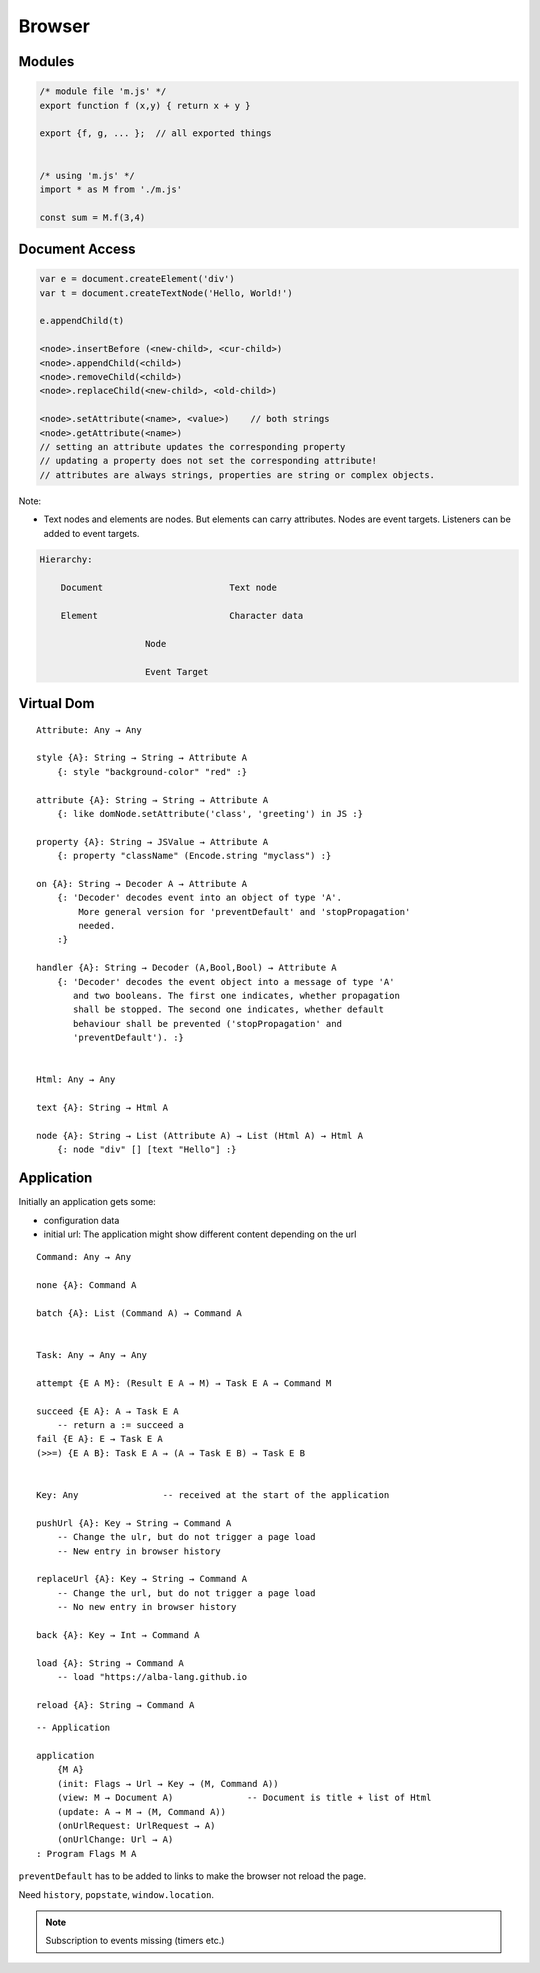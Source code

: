 ************************************************************
Browser
************************************************************


Modules
==================================================

.. code-block:: javascript

    /* module file 'm.js' */
    export function f (x,y) { return x + y }

    export {f, g, ... };  // all exported things


    /* using 'm.js' */
    import * as M from './m.js'

    const sum = M.f(3,4)


Document Access
==================================================


.. code-block:: javascript

    var e = document.createElement('div')
    var t = document.createTextNode('Hello, World!')

    e.appendChild(t)

    <node>.insertBefore (<new-child>, <cur-child>)
    <node>.appendChild(<child>)
    <node>.removeChild(<child>)
    <node>.replaceChild(<new-child>, <old-child>)

    <node>.setAttribute(<name>, <value>)    // both strings
    <node>.getAttribute(<name>)
    // setting an attribute updates the corresponding property
    // updating a property does not set the corresponding attribute!
    // attributes are always strings, properties are string or complex objects.


Note:

- Text nodes and elements are nodes. But elements can carry attributes. Nodes
  are event targets. Listeners can be added to event targets.


.. code-block:: none

    Hierarchy:

        Document                        Text node

        Element                         Character data

                        Node

                        Event Target



Virtual Dom
==================================================

::

    Attribute: Any → Any

    style {A}: String → String → Attribute A
        {: style "background-color" "red" :}

    attribute {A}: String → String → Attribute A
        {: like domNode.setAttribute('class', 'greeting') in JS :}

    property {A}: String → JSValue → Attribute A
        {: property "className" (Encode.string "myclass") :}

    on {A}: String → Decoder A → Attribute A
        {: 'Decoder' decodes event into an object of type 'A'.
            More general version for 'preventDefault' and 'stopPropagation'
            needed.
        :}

    handler {A}: String → Decoder (A,Bool,Bool) → Attribute A
        {: 'Decoder' decodes the event object into a message of type 'A'
           and two booleans. The first one indicates, whether propagation
           shall be stopped. The second one indicates, whether default
           behaviour shall be prevented ('stopPropagation' and
           'preventDefault'). :}


    Html: Any → Any

    text {A}: String → Html A

    node {A}: String → List (Attribute A) → List (Html A) → Html A
        {: node "div" [] [text "Hello"] :}




Application
==================================================

Initially an application gets some:

- configuration data

- initial url: The application might show different content depending on the url


::

    Command: Any → Any

    none {A}: Command A

    batch {A}: List (Command A) → Command A


    Task: Any → Any → Any

    attempt {E A M}: (Result E A → M) → Task E A → Command M

    succeed {E A}: A → Task E A
        -- return a := succeed a
    fail {E A}: E → Task E A
    (>>=) {E A B}: Task E A → (A → Task E B) → Task E B


    Key: Any                -- received at the start of the application

    pushUrl {A}: Key → String → Command A
        -- Change the ulr, but do not trigger a page load
        -- New entry in browser history

    replaceUrl {A}: Key → String → Command A
        -- Change the url, but do not trigger a page load
        -- No new entry in browser history

    back {A}: Key → Int → Command A

    load {A}: String → Command A
        -- load "https://alba-lang.github.io

    reload {A}: String → Command A


::

    -- Application

    application
        {M A}
        (init: Flags → Url → Key → (M, Command A))
        (view: M → Document A)              -- Document is title + list of Html
        (update: A → M → (M, Command A))
        (onUrlRequest: UrlRequest → A)
        (onUrlChange: Url → A)
    : Program Flags M A


``preventDefault`` has to be added to links to make the browser not reload the
page.

Need ``history``, ``popstate``, ``window.location``.


.. note::

    Subscription to events missing (timers etc.)
